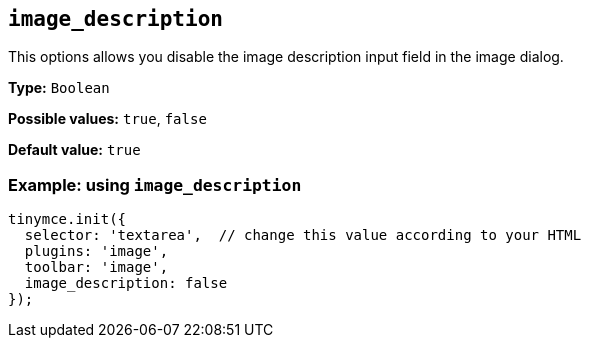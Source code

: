 [[image_description]]
== `+image_description+`

This options allows you disable the image description input field in the image dialog.

*Type:* `+Boolean+`

*Possible values:* `+true+`, `+false+`

*Default value:* `+true+`

=== Example: using `+image_description+`

[source,js]
----
tinymce.init({
  selector: 'textarea',  // change this value according to your HTML
  plugins: 'image',
  toolbar: 'image',
  image_description: false
});
----
